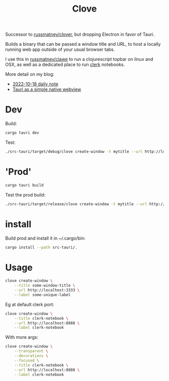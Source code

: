 #+title: Clove

Successor to [[https://github.com/russmatney/clover][russmatney/clover]], but dropping Electron in favor of Tauri.

Builds a binary that can be passed a window title and URL, to host a locally
running web app outside of your usual browser tabs.

I use this in [[https://github.com/russmatney/clawe][russmatney/clawe]] to run a clojurescript topbar on linux and OSX,
as well as a dedicated place to run [[https://github.com/nextjournal/clerk][clerk]] notebooks.

More detail on my blog:

- [[https://danger.russmatney.com/daily/2022-10-18.html][2022-10-18 daily note]]
- [[https://danger.russmatney.com/note/tauri_as_a_simple_native_web_view.html][Tauri as a simple native webview]]

* Dev
Build:

#+begin_src sh
cargo tauri dev
#+end_src

Test:

#+begin_src sh
./src-tauri/target/debug/clove create-window -t mytitle --url http://localhost:3333 --label mylabel
#+end_src
* 'Prod'
#+begin_src sh
cargo tauri build
#+end_src

Test the prod build:

#+begin_src sh
./src-tauri/target/release/clove create-window -t mytitle --url http://localhost:3333 --label mylabel
#+end_src
* install
Build prod and install it in ~/.cargo/bin:

#+begin_src sh
cargo install --path src-tauri/.
#+end_src
* Usage

#+begin_src sh
clove create-window \
    --title some-window-title \
    --url http://localhost:3333 \
    --label some-unique-label
#+end_src

Eg at default clerk port:

#+begin_src sh
clove create-window \
    --title clerk-notebook \
    --url http://localhost:8888 \
    --label clerk-notebook
#+end_src

With more args:

#+begin_src sh
clove create-window \
    --transparent \
    --decorations \
    --focused \
    --title clerk-notebook \
    --url http://localhost:8888 \
    --label clerk-notebook
#+end_src
